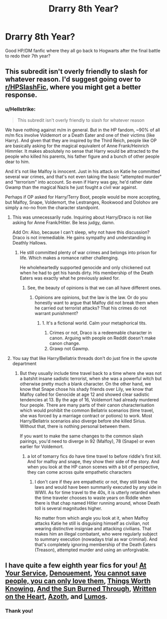 #+TITLE: Drarry 8th Year?

* Drarry 8th Year?
:PROPERTIES:
:Author: hollasaur
:Score: 0
:DateUnix: 1539895050.0
:DateShort: 2018-Oct-19
:FlairText: Request
:END:
Good HP/DM fanfic where they all go back to Hogwarts after the final battle to redo their 7th year?


** This subredit isn't overly friendly to slash for whatever reason. I'd suggest going over to [[/r/HPSlashFic][r/HPSlashFic]], where you might get a better response.
:PROPERTIES:
:Score: 10
:DateUnix: 1539900012.0
:DateShort: 2018-Oct-19
:END:

*** u/Hellstrike:
#+begin_quote
  This subredit isn't overly friendly to slash for whatever reason
#+end_quote

We have nothing against m/m in general. But in the HP fandom, ~90% of all m/m fics involve Voldemort or a Death Eater and one of their victims (like Harry). And given that they are inspired by the Third Reich, people like OP are basically asking for the magical equivalent of Anne Frank/Heinrich Himmler. It makes absolutely no sense that Harry would be attracted to the people who killed his parents, his father figure and a bunch of other people dear to him.

And it's not like Malfoy is innocent. Just in his attack on Katie he committed several war crimes, and that's not even taking the basic "attempted murder" and "terrorism" into account. So even if Harry was gay, he'd rather date Gwamp than the magical Nazis he just fought a civil war against.

Perhaps if OP asked for Harry/Terry Boot, people would be more accepting, but Malfoy, Snape, Voldemort, the Lestranges, Rookwood and Dolohov are simply a no-no from the character standpoint.
:PROPERTIES:
:Author: Hellstrike
:Score: -6
:DateUnix: 1539903929.0
:DateShort: 2018-Oct-19
:END:

**** This was unnecessarily rude. Inquiring about Harry/Draco is not like asking for Anne Frank/Hitler. Be less judgy, damn.

Add On: Also, because I can't sleep, why not have this discussion? Draco is not irremediable. He gains sympathy and understanding in Deathly Hallows.
:PROPERTIES:
:Author: hollasaur
:Score: 10
:DateUnix: 1539936447.0
:DateShort: 2018-Oct-19
:END:

***** He still committed plenty of war crimes and belongs into prison for life. Which makes a romance rather challenging.

He wholeheartedly supported genocide and only chickened out when he had to get his hands dirty. His membership of the Death Eaters was exactly what he previously asked for.
:PROPERTIES:
:Author: Hellstrike
:Score: -1
:DateUnix: 1539938056.0
:DateShort: 2018-Oct-19
:END:

****** See, the beauty of opinions is that we can all have different ones.
:PROPERTIES:
:Author: hollasaur
:Score: 2
:DateUnix: 1539938963.0
:DateShort: 2018-Oct-19
:END:

******* Opinions are opinions, but the law is the law. Or do you honestly want to argue that Malfoy did not break them when he carried out terrorist attacks? That his crimes do not warrant punishment?
:PROPERTIES:
:Author: Hellstrike
:Score: -3
:DateUnix: 1539941756.0
:DateShort: 2018-Oct-19
:END:

******** 1. It's a fictional world. Calm your metaphorical tits.
2. Crimes or not, Draco is a redeemable character in canon. Arguing with people on Reddit doesn't make canon change.
3. Grawp not Gawmp.
:PROPERTIES:
:Author: hollasaur
:Score: 6
:DateUnix: 1540082250.0
:DateShort: 2018-Oct-21
:END:


**** You say that like Harry/Bellatrix threads don't do just fine in the upvote department
:PROPERTIES:
:Author: Englishhedgehog13
:Score: 8
:DateUnix: 1539906029.0
:DateShort: 2018-Oct-19
:END:

***** But they usually include time travel back to a time where she was not a batshit insane sadistic terrorist, when she was a powerful witch but otherwise pretty much a blank character. On the other hand, we know that Snape chose his shady friends over Lily, we know that Malfoy called for Genocide at age 12 and showed clear sadistic tendencies at 13. By the age of 16, Voldemort had already murdered four people. There are many parts of their canon characterisation which would prohibit the common Bellatrix scenarios (time travel, she was forced by a marriage contract or potions) to work. Most Harry/Bellatrix scenarios also diverge before she killed Sirius. Without that, there is nothing personal between them.

If you want to make the same changes to the common slash pairings, you'd need to diverge in 92 (Malfoy), 78 (Snape) or even earlier for Voldemort.
:PROPERTIES:
:Author: Hellstrike
:Score: -2
:DateUnix: 1539909614.0
:DateShort: 2018-Oct-19
:END:

****** a lot of tomarry fics do have time travel to before riddle's first kill. And for malfoy and snape, they show their side of the story. And when you look at the HP canon scenes with a bit of perspective, they can come across quite empathetic characters
:PROPERTIES:
:Author: elizabater
:Score: 3
:DateUnix: 1539919902.0
:DateShort: 2018-Oct-19
:END:

******* I don't care if they are empathetic or not, they still break the laws and would have been summarily executed by any side in WWII. As for time travel to the 40s, it is utterly retarded when the time traveler chooses to waste years on Riddle when there is that chap named Hitler running around, whose Death toll is several magnitudes higher.

No matter from which angle you look at it, when Malfoy attacks Katie he still is disguising himself as civilian, not wearing distinctive insigniae and attacking civilians. That makes him an illegal combatant, who were regularly subject to summary execution (nowadays trial as war criminal). And that's completely ignoring membership of the Death Eaters (Treason), attempted murder and using an unforgivable.
:PROPERTIES:
:Author: Hellstrike
:Score: -1
:DateUnix: 1539937913.0
:DateShort: 2018-Oct-19
:END:


** I have quite a few eighth year fics for you! [[https://archiveofourown.org/works/319257/chapters/513333][At Your Service]], [[https://archiveofourown.org/works/12080184/chapters/27370635][Denouement]], [[https://archiveofourown.org/works/13079685/chapters/29921697][You cannot save people, you can only love them]], [[https://archiveofourown.org/works/12922518/chapters/29528763][Things Worth Knowing]], [[https://archiveofourown.org/works/5974362/chapters/13729425?view_adult=true][And the Sun Burned Through]], [[https://archiveofourown.org/works/9065263/chapters/20617162][Written on the Heart]], [[https://archiveofourown.org/works/1049966/chapters/2100285?view_adult=true][Azoth]], and [[https://archiveofourown.org/works/8909155][Lumos]].
:PROPERTIES:
:Author: LittleMissPeachy6
:Score: 3
:DateUnix: 1540190284.0
:DateShort: 2018-Oct-22
:END:

*** Thank you!
:PROPERTIES:
:Author: hollasaur
:Score: 1
:DateUnix: 1540216832.0
:DateShort: 2018-Oct-22
:END:
